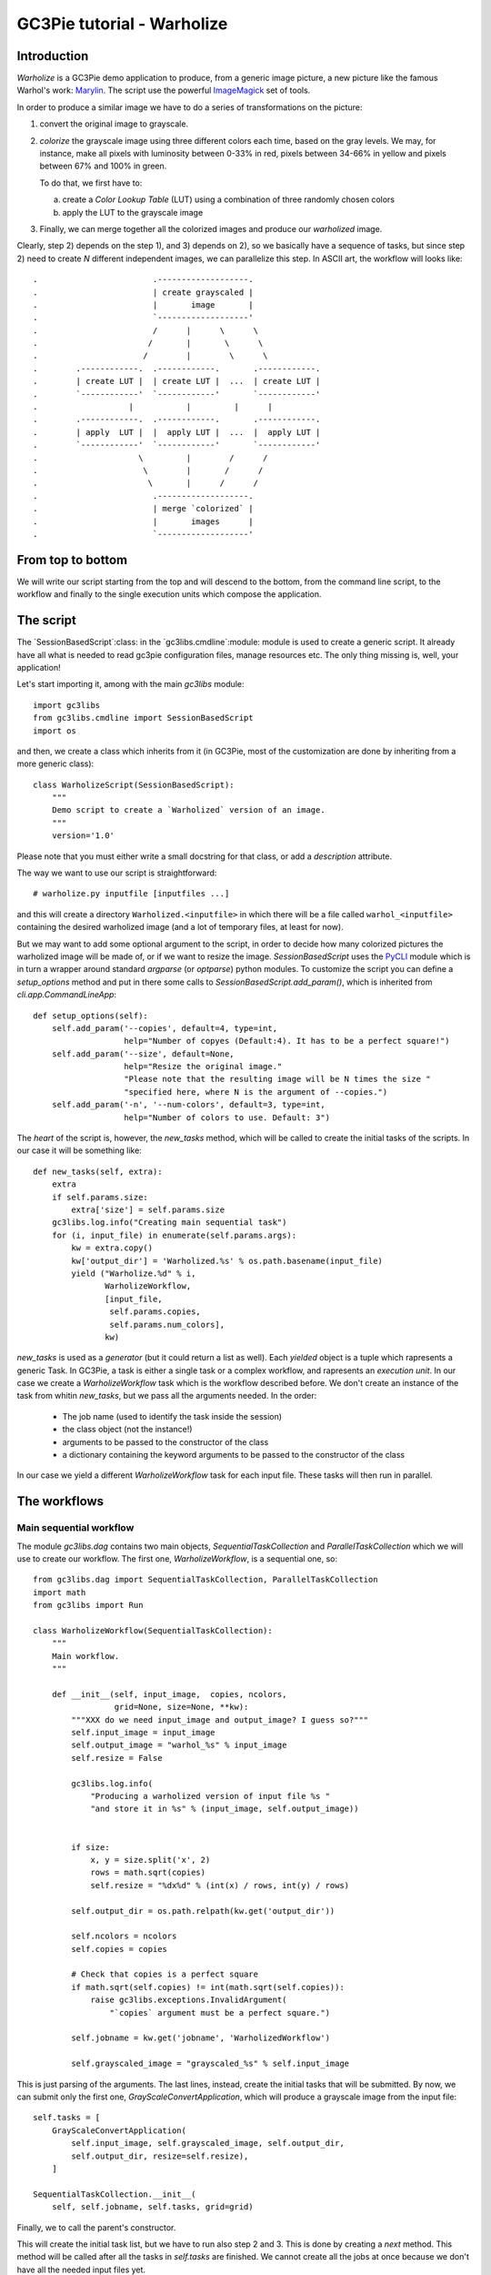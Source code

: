 GC3Pie tutorial - Warholize
===========================


Introduction
------------

`Warholize` is a GC3Pie demo application to produce, from a generic
image picture, a new picture like the famous Warhol's work:
`Marylin`_. The script use the powerful `ImageMagick`_ set of tools.

In order to produce a similar image we have to do a series of
transformations on the picture:

1) convert the original image to grayscale.

2) `colorize` the grayscale image using three different colors each
   time, based on the gray levels. We may, for instance, make all
   pixels with luminosity between 0-33% in red, pixels
   between 34-66% in yellow and pixels between 67% and 100% in green.

   To do that, we first have to:

   a) create a `Color Lookup Table` (LUT) using a combination of three
      randomly chosen colors

   b) apply the LUT to the grayscale image

3) Finally, we can merge together all the colorized images and produce
   our `warholized` image.

Clearly, step 2) depends on the step 1), and 3) depends on 2), so we
basically have a sequence of tasks, but since step 2) need to create
`N` different independent images, we can parallelize this step. In
ASCII art, the workflow will looks like::

.                        .-------------------.
.                        | create grayscaled |
.                        |       image       |
.                        `-------------------'
.                        /      |      \      \
.                       /       |       \      \
.                      /        |        \      \
.        .------------.  .------------.       .------------.
.        | create LUT |  | create LUT |  ...  | create LUT |
.        `------------'  `------------'       `------------' 
.                   |           |         |      |       
.        .------------.  .------------.       .------------.
.        | apply  LUT |  |  apply LUT |  ...  |  apply LUT |
.        `------------'  `------------'       `------------'
.                     \         |        /      /
.                      \        |       /      /
.                       \       |      /      /
.                        .-------------------.
.                        | merge `colorized` |
.                        |       images      |
.                        `-------------------'

From top to bottom
------------------

We will write our script starting from the top and will descend to the
bottom, from the command line script, to the workflow and finally to
the single execution units which compose the application.


The script
----------

The `SessionBasedScript`:class: in the  `gc3libs.cmdline`:module:
module is used to create a generic script. It already have all what is
needed to read gc3pie configuration files, manage resources etc. The
only thing missing is, well, your application!

Let's start importing it, among with the main `gc3libs` module::

    import gc3libs
    from gc3libs.cmdline import SessionBasedScript
    import os

and then, we create a class which inherits from it (in GC3Pie, most of
the customization are done by inheriting from a more generic class)::

    class WarholizeScript(SessionBasedScript):
        """
        Demo script to create a `Warholized` version of an image.
        """
        version='1.0'

Please note that you must either write a small docstring for that
class, or add a `description` attribute.

The way we want to use our script is straightforward::

    # warholize.py inputfile [inputfiles ...]

and this will create a directory ``Warholized.<inputfile>`` in which
there will be a file called ``warhol_<inputfile>`` containing the
desired warholized image (and a lot of temporary files, at least for now).

But we may want to add some optional argument to the script, in order
to decide how many colorized pictures the warholized image will be
made of, or if we want to resize the image. `SessionBasedScript` uses
the `PyCLI`_ module which is in turn a wrapper around standard
`argparse` (or `optparse`) python modules. To customize the script you
can define a `setup_options` method and put in there some calls to
`SessionBasedScript.add_param()`, which is inherited from
`cli.app.CommandLineApp`::

        def setup_options(self):
            self.add_param('--copies', default=4, type=int,
                           help="Number of copyes (Default:4). It has to be a perfect square!")
            self.add_param('--size', default=None,
                           help="Resize the original image."
                           "Please note that the resulting image will be N times the size "
                           "specified here, where N is the argument of --copies.")
            self.add_param('-n', '--num-colors', default=3, type=int,
                           help="Number of colors to use. Default: 3")


The *heart* of the script is, however, the `new_tasks` method, which
will be called to create the initial tasks of the scripts. In our
case it will be something like::

        def new_tasks(self, extra):
            extra
            if self.params.size:
                extra['size'] = self.params.size
            gc3libs.log.info("Creating main sequential task")
            for (i, input_file) in enumerate(self.params.args):
                kw = extra.copy()
                kw['output_dir'] = 'Warholized.%s' % os.path.basename(input_file)
                yield ("Warholize.%d" % i,
                       WarholizeWorkflow,
                       [input_file,
                        self.params.copies,
                        self.params.num_colors],
                       kw)

`new_tasks` is used as a *generator* (but it could return a list as
well). Each *yielded* object is a tuple which rapresents a generic
Task. In GC3Pie, a task is either a single task or a complex workflow,
and rapresents an *execution unit*. In our case we create a
`WarholizeWorkflow` task which is the workflow described before. We
don't create an instance of the task from whitin `new_tasks`, but we
pass all the arguments needed. In the order:

  * The job name (used to identify the task inside the session)

  * the class object (not the instance!)

  * arguments to be passed to the constructor of the class
  
  * a dictionary containing the keyword arguments to be passed to the
    constructor of the class

In our case we yield a different `WarholizeWorkflow` task for each
input file. These tasks will then run in parallel.



The workflows
-------------

Main sequential workflow
++++++++++++++++++++++++

The module `gc3libs.dag` contains two main objects,
`SequentialTaskCollection` and `ParallelTaskCollection` which we will
use to create our workflow. The first one, `WarholizeWorkflow`, is a
sequential one, so::

    from gc3libs.dag import SequentialTaskCollection, ParallelTaskCollection
    import math
    from gc3libs import Run

    class WarholizeWorkflow(SequentialTaskCollection):
        """
        Main workflow.
        """

        def __init__(self, input_image,  copies, ncolors,
                     grid=None, size=None, **kw):
            """XXX do we need input_image and output_image? I guess so?"""
            self.input_image = input_image
            self.output_image = "warhol_%s" % input_image
            self.resize = False

            gc3libs.log.info(
                "Producing a warholized version of input file %s "
                "and store it in %s" % (input_image, self.output_image))


            if size:
                x, y = size.split('x', 2)
                rows = math.sqrt(copies)
                self.resize = "%dx%d" % (int(x) / rows, int(y) / rows)

            self.output_dir = os.path.relpath(kw.get('output_dir'))

            self.ncolors = ncolors
            self.copies = copies

            # Check that copies is a perfect square
            if math.sqrt(self.copies) != int(math.sqrt(self.copies)):
                raise gc3libs.exceptions.InvalidArgument(
                    "`copies` argument must be a perfect square.")

            self.jobname = kw.get('jobname', 'WarholizedWorkflow')

            self.grayscaled_image = "grayscaled_%s" % self.input_image

This is just parsing of the arguments. The last lines, instead,
create the initial tasks that will be submitted. By now, we can submit
only the first one, `GrayScaleConvertApplication`, which will produce
a grayscale image from the input file::

            self.tasks = [
                GrayScaleConvertApplication(
                    self.input_image, self.grayscaled_image, self.output_dir,
                    self.output_dir, resize=self.resize),
                ]

            SequentialTaskCollection.__init__(
                self, self.jobname, self.tasks, grid=grid)

Finally, we to call the parent's constructor.

This will create the initial task list, but we have to run also step 2
and 3. This is done by creating a `next` method. This method will be
called after all the tasks in `self.tasks` are finished. We cannot
create all the jobs at once because we don't have all the needed input
files yet.

The `next` method will look like::

        def next(self, iteration):
            last = self.tasks[-1]

            if isinstance(last, GrayScaleConvertApplication):
                self.add(TricolorizeMultipleImages(
                    os.path.join(self.output_dir, self.grayscaled_image),
                    self.copies, self.ncolors,
                    self.output_dir))
                return Run.State.RUNNING
            elif isinstance(last, TricolorizeMultipleImages):
                self.add(MergeImagesApplication(
                    os.path.join(self.output_dir, self.grayscaled_image),
                    last.warhol_dir,
                    self.output_image))
                return Run.State.RUNNING
            else:
                self.execution.returncode = last.execution.returncode
                return Run.State.TERMINATED

At each iteration, we call `self.add()` to add an instance of a
task-like class (`gc3libs.Application`,
`gc3libs.dag.ParallelTaskCollection` or
`gc3libs.dag.SequentialTaskCollection`, in our case) to complete the
next step, and we return the current state, which will be
`gc3libs.Run.State.RUNNING` unless we have finished the computation.


Step one: convert to grayscale
++++++++++++++++++++++++++++++

`GrayScaleConvertApplication` is the application responsible to
convert to grayscale the input image, and resize it if needed. To
create an application we usually inherit from the
`gc3libs.Application` class, but in our case we want each application
*not to produce output if it already exists*, so first of all we
create a generic *cached* application which wraps
`gc3libs.Application`::

    class ApplicationWithCachedResults(gc3libs.Application):
        """
        Just like `gc3libs.Application`, but do not run at all
        if the expected result is already present on the filesystem.
        """
        def __init__(self, executable, arguments, inputs, outputs, **kw):
            gc3libs.Application.__init__(self, executable, arguments, inputs, outputs, **kw)
            # check if all the output files are already available

            all_outputs_available = True
            for output in self.outputs.values():
                if not os.path.exists(
                    os.path.join(self.output_dir, output.path)):
                    all_outputs_available = False
            if all_outputs_available:
                # skip execution altogether
                gc3libs.log.info("Skipping execution since all output files are availables")
                self.execution.state = Run.State.TERMINATED

and then we create our GrayScaleConvertApplication as::

    # An useful function to copy files
    from gc3libs.utils import copyfile

    class GrayScaleConvertApplication(ApplicationWithCachedResults):
        def __init__(self, input_image, grayscaled_image, output_dir, warhol_dir, resize=None):
            self.warhol_dir = warhol_dir
            self.grayscaled_image = grayscaled_image

            arguments = [
                input_image,
                '-colorspace',
                'gray',
                ]
            if resize:
                arguments.extend(['-geometry', resize])

            gc3libs.log.info(
                "Craeting  GrayScale convert application from file %s"
                "to file %s" % (input_image, grayscaled_image))

            ApplicationWithCachedResults.__init__(
                self,
                executable = 'convert',
                arguments = arguments + [grayscaled_image],
                inputs = [input_image],
                outputs = [grayscaled_image, 'stderr.txt', 'stdout.txt'],
                output_dir = output_dir,
                stdout = 'stdout.txt',
                stderr = 'stderr.txt',
                )

Creating a `gc3libs.Application` is straigthforward: you just
call the constructor with the executable, the arguments, and the
input/output files you will need. 

If you don't specify the ``output_dir`` directory, gc3pie libraries will
create one starting from the job name. It is quite important, then, to
generate unique jobname for your applications in order to avoid
conflits. If the output directory exists already, the old one will be
renamed.

To do any kind of post processing you can define a `terminate` method
for your application. It will be called after your application will
terminate. In our case we want to copy the gray scale version of the
image to the `warhol_dir`, so that it will be easily reachable by the
other applications::

        def terminated(self):
            """Move grayscale image to the main output dir"""
            copyfile(
                os.path.join(self.output_dir, self.grayscaled_image),
                self.warhol_dir)


Step two: parallel workflow to create colorized images
------------------------------------------------------

The `TricolorizeMultipleImages` is responsible to create multiple
versions of the grayscale image with different coloration. It does it
by running multiple instance of `TricolorizeImage` with different
color arguments. Since we want to run the various colorization in
parallel, it inherits from `gc3libs.dag.ParallelTaskCollection`:class:

::

    import itertools
    import random

    class TricolorizeMultipleImages(ParallelTaskCollection):
        colors = ['yellow', 'blue', 'red', 'pink', 'orchid',
                  'indigo', 'navy', 'turquoise1', 'SeaGreen', 'gold',
                  'orange', 'magenta']

        def __init__(self, grayscaled_image, copies, ncolors, output_dir, grid=None):
            gc3libs.log.info(
                "TricolorizeMultipleImages for %d copies run" % copies)
            self.jobname = "Warholizer_Parallel"
            self.ncolors = ncolors
            ### XXX Why I have to use basename???
            self.output_dir = os.path.join(
                os.path.basename(output_dir), 'tricolorize')
            self.warhol_dir = output_dir

            # Compute a unique sequence of random combination of
            # colors. Please note that we can have a maximum of N!/3! if N
            # is len(colors)
            assert copies <= math.factorial(len(self.colors)) / math.factorial(ncolors)

            combinations = [i for i in itertools.combinations(self.colors, ncolors)]
            combinations = random.sample(combinations, copies)

            # Create all the single tasks
            self.tasks = []
            for i, colors in enumerate(combinations):
                self.tasks.append(TricolorizeImage(
                    os.path.relpath(grayscaled_image),
                    "%s.%d" % (self.output_dir, i),
                    "%s.%d" % (grayscaled_image, i),
                    colors,
                    self.warhol_dir,
                    grid=grid))

            ParallelTaskCollection.__init__(self, self.jobname, self.tasks, grid)

The main loop will fill the `self.tasks` list with various
`TricolorizedImage`, each one with an unique combination of three
colors to use to generate the colorized image.

The `TricolorizedImage` class is indeed a `SequentialTaskCollection`,
since it has to generate the LUT first, and then apply it to the
grayscale image. Again, the constructor of the class will add the
first job (`CreateLutApplication`), and the `next` method will take
care of running the `ApplyLutApplication` application on the output of
the first job::


    class TricolorizeImage(SequentialTaskCollection):
        """
        Sequential workflow to produce a `tricolorized` version of a
        grayscale image
        """
        def __init__(self, grayscaled_image, output_dir, output_file,
                     colors, warhol_dir, grid=None):
            self.grayscaled_image = grayscaled_image
            self.output_dir = output_dir
            self.warhol_dir = warhol_dir
            self.jobname = 'TricolorizeImage'
            self.output_file = output_file

            if not os.path.isdir(output_dir):
                os.mkdir(output_dir)

            gc3libs.log.info(
                "Tricolorize image %s to %s" % (
                    self.grayscaled_image, self.output_file))

            self.tasks = [
                CreateLutApplication(
                    self.grayscaled_image,
                    "%s.miff" % self.grayscaled_image,
                    self.output_dir,
                    colors, self.warhol_dir),
                ]

            SequentialTaskCollection.__init__(self, self.jobname, self.tasks, grid)

        def next(self, iteration):
            last = self.tasks[-1]
            if isinstance(last, CreateLutApplication):
                self.add(ApplyLutApplication(
                    self.grayscaled_image,
                    os.path.join(last.output_dir, last.lutfile),
                    os.path.basename(self.output_file),
                    self.output_dir, self.warhol_dir))
                return Run.State.RUNNING
            else:
                self.execution.returncode = last.execution.returncode
                return Run.State.TERMINATED

The `CreateLutApplication` is again an application which inherits from
`ApplicationWithCachedResults` because we don't want to compute over
and over the same LUT, so::

    class CreateLutApplication(ApplicationWithCachedResults):
        """Create the LUT for the image using 3 colors picked randomly
        from CreateLutApplication.colors"""

        def __init__(self, input_image, output_file, output_dir, colors, working_dir):
            self.lutfile = os.path.basename(output_file)
            self.working_dir = working_dir
            gc3libs.log.info("Creating lut file %s from %s using "
                             "colors: %s" % (
                self.lutfile, input_image, str.join(", ", colors)))
            ApplicationWithCachedResults.__init__(
                self,
                executable = "convert",
                arguments = [
                    '-size',
                    '1x1'] + [
                    "xc:%s" % color for color in colors] + [
                    '+append',
                    '-resize',
                    '256x1!',
                    self.lutfile,
                    ],
                inputs = [input_image],
                outputs = [self.lutfile, 'stdout.txt', 'stderr.txt'],
                output_dir = output_dir + '.createlut',
                stdout = 'stdout.txt',
                stderr = 'stderr.txt',
                )

And the `ApplyLutApplication` as well::

    class ApplyLutApplication(ApplicationWithCachedResults):
        """Apply the LUT computed by `CreateLutApplication`:class: to
        `image_file`"""

        def __init__(self, input_image, lutfile, output_file, output_dir, working_dir):

            gc3libs.log.info("Applying lut file %s to %s" % (lutfile, input_image))
            self.working_dir = working_dir
            self.output_file = output_file

            ApplicationWithCachedResults.__init__(
                self,
                executable = "convert",
                arguments = [
                    os.path.basename(input_image),
                    os.path.basename(lutfile),
                    '-clut',
                    output_file,
                    ],
                inputs = [input_image, lutfile],
                outputs = [output_file, 'stdout.txt', 'stderr.txt'],
                output_dir = output_dir + '.applylut',
                stdout = 'stdout.txt',
                stderr = 'stderr.txt',
                )

        def terminated(self):
            """Copy colorized image to the output dir"""
            copyfile(
                os.path.join(self.output_dir, self.output_file),
                self.working_dir)

which will copy the colorized image file in the top level directory,
so that it will be easier for the last application to find all the
needed files.


Step three: merge all them together
+++++++++++++++++++++++++++++++++++

At this point we will have in the main output directory a bunch of
files named after ``grayscaled_<input_image>.N`` with N a sequential
integer and ``<input_image>`` the name of the original image. The last
application, `MergeImagesApplication`:class:, will produce a
``warhol_<input_image>`` imagme merging all of them. Now it should be
easy to write such application::

    import re

    class MergeImagesApplication(ApplicationWithCachedResults):
        def __init__(self, grayscaled_image, input_dir, output_file):
            ifile_regexp = re.compile(
                "%s.[0-9]+" % os.path.basename(grayscaled_image))
            input_files = [
                os.path.join(input_dir, fname) for fname in os.listdir(input_dir)
                if ifile_regexp.match(fname)]
            input_filenames = [os.path.basename(i) for i in input_files]
            gc3libs.log.info("MergeImages initialized")
            self.input_dir = input_dir
            self.output_file = output_file

            tile = math.sqrt(len(input_files))
            if tile != int(tile):
                gc3libs.log.error(
                    "We would expect to have a perfect square"
                    "of images to merge, but we have %d instead" % len(input_files))
                raise gc3libs.exceptions.InvalidArgument(
                    "We would expect to have a perfect square of images to merge, but we have %d instead" % len(input_files))

            ApplicationWithCachedResults.__init__(
                self,
                executable = 'montage',
                arguments = input_filenames + [
                    '-tile',
                    '%dx%d' % (tile, tile),
                    '-geometry',
                    '+5+5',
                    '-background',
                    'white',
                    output_file,
                    ],
                inputs = input_files,
                outputs = [output_file, 'stderr.txt', 'stdout.txt'],
                output_dir = os.path.join(input_dir, 'output'),
                stdout = 'stdout.txt',
                stderr = 'stderr.txt',
                )

        def terminated(self):
            """Copy output file to main directory"""
            copyfile(os.path.join(self.output_dir,
                                  self.output_file),
                     self.input_dir)


Making the script executable
----------------------------

Finally, in order to make the script *executable*, we add the
following lines to the end of the file. The `WarholizeScritp().run()`
call will be executed only when the file is run as a script, and will
do all the magic related to argument parsing, creating the session
etc...::

    if __name__ == '__main__':
        WarholizeScript().run()


Testing
-------

To test this script I would suggest to use the famous `Lena` picture,
which can be found in the `miscelaneous` section of the `Signal and
Image Processing Institute`_ page. Download the image, rename it as
``lena.tiff`` and run the following command::

$    ./warholize.py -C 1 lena.tiff --copies 9

(add ``-r localhost`` if your gc3pie.conf script support it and you
want to test it locally). 

After completion a file `` Warholized.lena.tiff/warhol_lena.tiff``
will be created.


.. Links

.. _`Marylin`: http://artobserved.com/artists/andy-warhol/

.. _`ImageMagick`: http://www.imagemagick.org/

.. _`PyCLI`: http://packages.python.org/pyCLI/

.. _`Signal and Image Processing Institute`: http://sipi.usc.edu/database/?volume=misc
